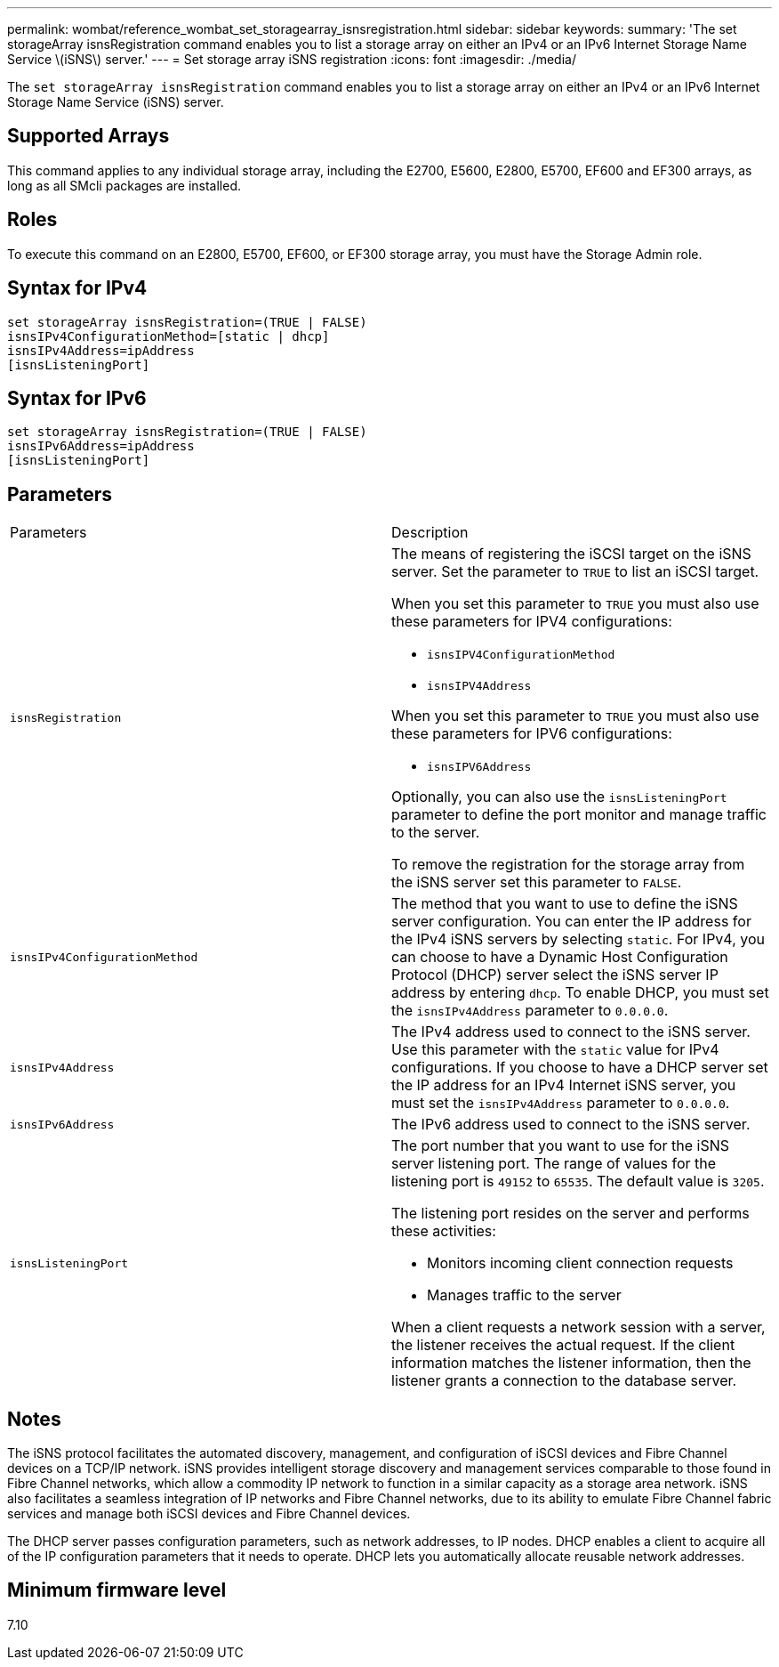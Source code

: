 ---
permalink: wombat/reference_wombat_set_storagearray_isnsregistration.html
sidebar: sidebar
keywords: 
summary: 'The set storageArray isnsRegistration command enables you to list a storage array on either an IPv4 or an IPv6 Internet Storage Name Service \(iSNS\) server.'
---
= Set storage array iSNS registration
:icons: font
:imagesdir: ./media/

[.lead]
The `set storageArray isnsRegistration` command enables you to list a storage array on either an IPv4 or an IPv6 Internet Storage Name Service (iSNS) server.

== Supported Arrays

This command applies to any individual storage array, including the E2700, E5600, E2800, E5700, EF600 and EF300 arrays, as long as all SMcli packages are installed.

== Roles

To execute this command on an E2800, E5700, EF600, or EF300 storage array, you must have the Storage Admin role.

== Syntax for IPv4

----
set storageArray isnsRegistration=(TRUE | FALSE)
isnsIPv4ConfigurationMethod=[static | dhcp]
isnsIPv4Address=ipAddress
[isnsListeningPort]
----

== Syntax for IPv6

----
set storageArray isnsRegistration=(TRUE | FALSE)
isnsIPv6Address=ipAddress
[isnsListeningPort]
----

== Parameters

|===
| Parameters| Description
a|
`isnsRegistration`
a|
The means of registering the iSCSI target on the iSNS server. Set the parameter to `TRUE` to list an iSCSI target.

When you set this parameter to `TRUE` you must also use these parameters for IPV4 configurations:

* `isnsIPV4ConfigurationMethod`
* `isnsIPV4Address`

When you set this parameter to `TRUE` you must also use these parameters for IPV6 configurations:

* `isnsIPV6Address`

Optionally, you can also use the `isnsListeningPort` parameter to define the port monitor and manage traffic to the server.

To remove the registration for the storage array from the iSNS server set this parameter to `FALSE`.

a|
`isnsIPv4ConfigurationMethod`
a|
The method that you want to use to define the iSNS server configuration. You can enter the IP address for the IPv4 iSNS servers by selecting `static`. For IPv4, you can choose to have a Dynamic Host Configuration Protocol (DHCP) server select the iSNS server IP address by entering `dhcp`. To enable DHCP, you must set the `isnsIPv4Address` parameter to `0.0.0.0`.
a|
`isnsIPv4Address`
a|
The IPv4 address used to connect to the iSNS server. Use this parameter with the `static` value for IPv4 configurations. If you choose to have a DHCP server set the IP address for an IPv4 Internet iSNS server, you must set the `isnsIPv4Address` parameter to `0.0.0.0`.
a|
`isnsIPv6Address`
a|
The IPv6 address used to connect to the iSNS server.
a|
`isnsListeningPort`
a|
The port number that you want to use for the iSNS server listening port. The range of values for the listening port is `49152` to `65535`. The default value is `3205`.

The listening port resides on the server and performs these activities:

* Monitors incoming client connection requests
* Manages traffic to the server

When a client requests a network session with a server, the listener receives the actual request. If the client information matches the listener information, then the listener grants a connection to the database server.

|===

== Notes

The iSNS protocol facilitates the automated discovery, management, and configuration of iSCSI devices and Fibre Channel devices on a TCP/IP network. iSNS provides intelligent storage discovery and management services comparable to those found in Fibre Channel networks, which allow a commodity IP network to function in a similar capacity as a storage area network. iSNS also facilitates a seamless integration of IP networks and Fibre Channel networks, due to its ability to emulate Fibre Channel fabric services and manage both iSCSI devices and Fibre Channel devices.

The DHCP server passes configuration parameters, such as network addresses, to IP nodes. DHCP enables a client to acquire all of the IP configuration parameters that it needs to operate. DHCP lets you automatically allocate reusable network addresses.

== Minimum firmware level

7.10
